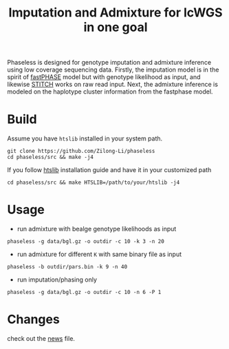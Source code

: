 #+title: Imputation and Admixture for lcWGS in one goal
[[https://github.com/Zilong-Li/phaseless/actions/workflows/linux.yml/badge.svg]]
[[https://github.com/Zilong-Li/phaseless/actions/workflows/mac.yml/badge.svg]]

Phaseless is designed for genotype imputation and admixture inference using low coverage sequencing data.
Firstly, the imputation model is in the spirit of [[https://www.ncbi.nlm.nih.gov/pmc/articles/PMC1424677/][fastPHASE]] model but with genotype likelihood as input, and likewise [[https://www.nature.com/articles/ng.3594][STITCH]] works on raw read input. Next, the admixture inference is modeled on the haplotype cluster information from the fastphase model.

* Build

Assume you have =htslib= installed in your system path.

#+begin_src shell
git clone https://github.com/Zilong-Li/phaseless
cd phaseless/src && make -j4
#+end_src

If you follow [[https://github.com/samtools/htslib][htslib]] installation guide and have it in your customized path
#+begin_src shell
cd phaseless/src && make HTSLIB=/path/to/your/htslib -j4
#+end_src

* Usage
- run admixture with bealge genotype likelihoods as input
#+begin_src shell
phaseless -g data/bgl.gz -o outdir -c 10 -k 3 -n 20
#+end_src
- run admixture for different =K= with same binary file as input
#+begin_src shell
phaseless -b outdir/pars.bin -k 9 -n 40
#+end_src
- run imputation/phasing only
#+begin_src shell
phaseless -g data/bgl.gz -o outdir -c 10 -n 6 -P 1
#+end_src

* Changes
check out the [[file:news.org][news]] file.
